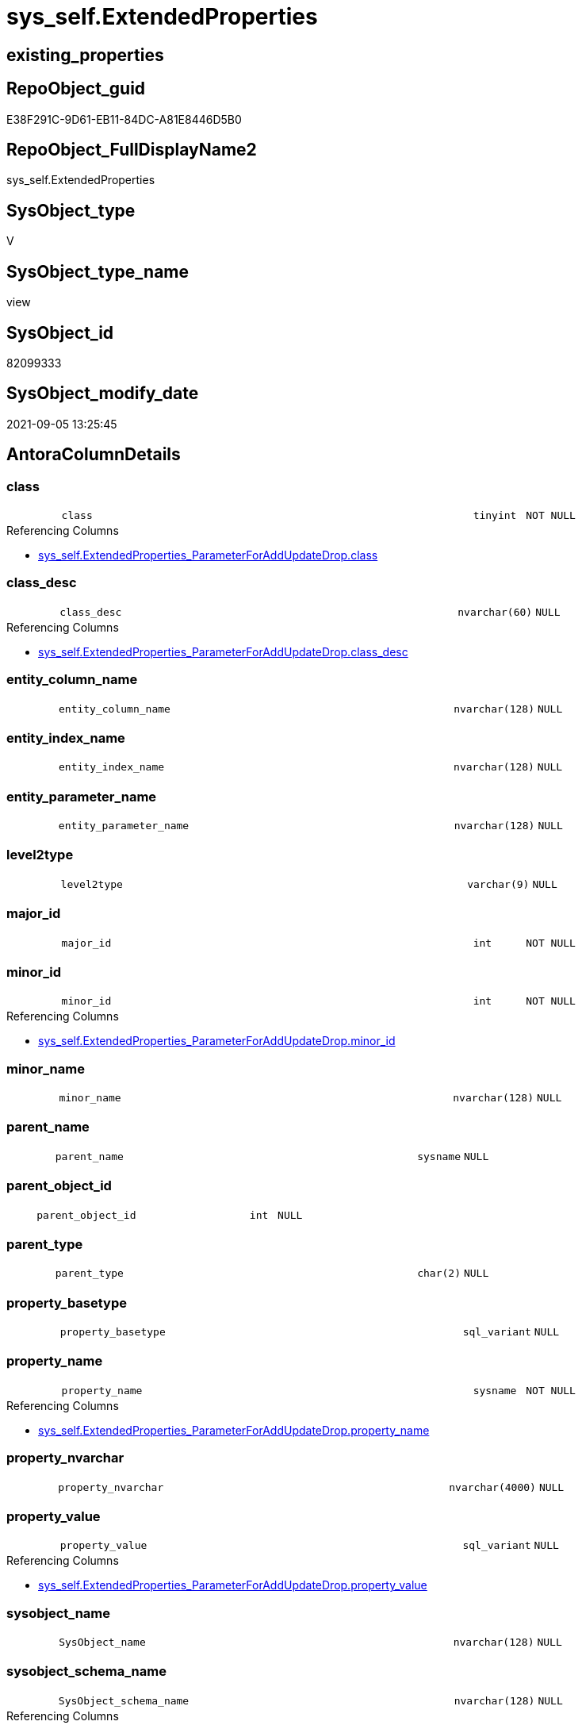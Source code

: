 // tag::HeaderFullDisplayName[]
= sys_self.ExtendedProperties
// end::HeaderFullDisplayName[]

== existing_properties

// tag::existing_properties[]
:ExistsProperty--antorareferencinglist:
:ExistsProperty--is_repo_managed:
:ExistsProperty--is_ssas:
:ExistsProperty--sql_modules_definition:
:ExistsProperty--FK:
:ExistsProperty--Columns:
// end::existing_properties[]

== RepoObject_guid

// tag::RepoObject_guid[]
E38F291C-9D61-EB11-84DC-A81E8446D5B0
// end::RepoObject_guid[]

== RepoObject_FullDisplayName2

// tag::RepoObject_FullDisplayName2[]
sys_self.ExtendedProperties
// end::RepoObject_FullDisplayName2[]

== SysObject_type

// tag::SysObject_type[]
V 
// end::SysObject_type[]

== SysObject_type_name

// tag::SysObject_type_name[]
view
// end::SysObject_type_name[]

== SysObject_id

// tag::SysObject_id[]
82099333
// end::SysObject_id[]

== SysObject_modify_date

// tag::SysObject_modify_date[]
2021-09-05 13:25:45
// end::SysObject_modify_date[]

== AntoraColumnDetails

// tag::AntoraColumnDetails[]
[#column-class]
=== class

[cols="d,8m,m,m,m,d"]
|===
|
|class
|tinyint
|NOT NULL
|
|
|===

.Referencing Columns
--
* xref:sys_self.extendedproperties_parameterforaddupdatedrop.adoc#column-class[+sys_self.ExtendedProperties_ParameterForAddUpdateDrop.class+]
--


[#column-class_desc]
=== class_desc

[cols="d,8m,m,m,m,d"]
|===
|
|class_desc
|nvarchar(60)
|NULL
|
|
|===

.Referencing Columns
--
* xref:sys_self.extendedproperties_parameterforaddupdatedrop.adoc#column-class_desc[+sys_self.ExtendedProperties_ParameterForAddUpdateDrop.class_desc+]
--


[#column-entity_column_name]
=== entity_column_name

[cols="d,8m,m,m,m,d"]
|===
|
|entity_column_name
|nvarchar(128)
|NULL
|
|
|===


[#column-entity_index_name]
=== entity_index_name

[cols="d,8m,m,m,m,d"]
|===
|
|entity_index_name
|nvarchar(128)
|NULL
|
|
|===


[#column-entity_parameter_name]
=== entity_parameter_name

[cols="d,8m,m,m,m,d"]
|===
|
|entity_parameter_name
|nvarchar(128)
|NULL
|
|
|===


[#column-level2type]
=== level2type

[cols="d,8m,m,m,m,d"]
|===
|
|level2type
|varchar(9)
|NULL
|
|
|===


[#column-major_id]
=== major_id

[cols="d,8m,m,m,m,d"]
|===
|
|major_id
|int
|NOT NULL
|
|
|===


[#column-minor_id]
=== minor_id

[cols="d,8m,m,m,m,d"]
|===
|
|minor_id
|int
|NOT NULL
|
|
|===

.Referencing Columns
--
* xref:sys_self.extendedproperties_parameterforaddupdatedrop.adoc#column-minor_id[+sys_self.ExtendedProperties_ParameterForAddUpdateDrop.minor_id+]
--


[#column-minor_name]
=== minor_name

[cols="d,8m,m,m,m,d"]
|===
|
|minor_name
|nvarchar(128)
|NULL
|
|
|===


[#column-parent_name]
=== parent_name

[cols="d,8m,m,m,m,d"]
|===
|
|parent_name
|sysname
|NULL
|
|
|===


[#column-parent_object_id]
=== parent_object_id

[cols="d,8m,m,m,m,d"]
|===
|
|parent_object_id
|int
|NULL
|
|
|===


[#column-parent_type]
=== parent_type

[cols="d,8m,m,m,m,d"]
|===
|
|parent_type
|char(2)
|NULL
|
|
|===


[#column-property_basetype]
=== property_basetype

[cols="d,8m,m,m,m,d"]
|===
|
|property_basetype
|sql_variant
|NULL
|
|
|===


[#column-property_name]
=== property_name

[cols="d,8m,m,m,m,d"]
|===
|
|property_name
|sysname
|NOT NULL
|
|
|===

.Referencing Columns
--
* xref:sys_self.extendedproperties_parameterforaddupdatedrop.adoc#column-property_name[+sys_self.ExtendedProperties_ParameterForAddUpdateDrop.property_name+]
--


[#column-property_nvarchar]
=== property_nvarchar

[cols="d,8m,m,m,m,d"]
|===
|
|property_nvarchar
|nvarchar(4000)
|NULL
|
|
|===


[#column-property_value]
=== property_value

[cols="d,8m,m,m,m,d"]
|===
|
|property_value
|sql_variant
|NULL
|
|
|===

.Referencing Columns
--
* xref:sys_self.extendedproperties_parameterforaddupdatedrop.adoc#column-property_value[+sys_self.ExtendedProperties_ParameterForAddUpdateDrop.property_value+]
--


[#column-sysobject_name]
=== sysobject_name

[cols="d,8m,m,m,m,d"]
|===
|
|SysObject_name
|nvarchar(128)
|NULL
|
|
|===


[#column-sysobject_schema_name]
=== sysobject_schema_name

[cols="d,8m,m,m,m,d"]
|===
|
|SysObject_schema_name
|nvarchar(128)
|NULL
|
|
|===

.Referencing Columns
--
* xref:sys_self.extendedproperties_parameterforaddupdatedrop.adoc#column-level0name[+sys_self.ExtendedProperties_ParameterForAddUpdateDrop.level0name+]
--


// end::AntoraColumnDetails[]

== AntoraMeasureDetails

// tag::AntoraMeasureDetails[]

// end::AntoraMeasureDetails[]

== AntoraPkColumnTableRows

// tag::AntoraPkColumnTableRows[]


















// end::AntoraPkColumnTableRows[]

== AntoraNonPkColumnTableRows

// tag::AntoraNonPkColumnTableRows[]
|
|<<column-class>>
|tinyint
|NOT NULL
|
|

|
|<<column-class_desc>>
|nvarchar(60)
|NULL
|
|

|
|<<column-entity_column_name>>
|nvarchar(128)
|NULL
|
|

|
|<<column-entity_index_name>>
|nvarchar(128)
|NULL
|
|

|
|<<column-entity_parameter_name>>
|nvarchar(128)
|NULL
|
|

|
|<<column-level2type>>
|varchar(9)
|NULL
|
|

|
|<<column-major_id>>
|int
|NOT NULL
|
|

|
|<<column-minor_id>>
|int
|NOT NULL
|
|

|
|<<column-minor_name>>
|nvarchar(128)
|NULL
|
|

|
|<<column-parent_name>>
|sysname
|NULL
|
|

|
|<<column-parent_object_id>>
|int
|NULL
|
|

|
|<<column-parent_type>>
|char(2)
|NULL
|
|

|
|<<column-property_basetype>>
|sql_variant
|NULL
|
|

|
|<<column-property_name>>
|sysname
|NOT NULL
|
|

|
|<<column-property_nvarchar>>
|nvarchar(4000)
|NULL
|
|

|
|<<column-property_value>>
|sql_variant
|NULL
|
|

|
|<<column-sysobject_name>>
|nvarchar(128)
|NULL
|
|

|
|<<column-sysobject_schema_name>>
|nvarchar(128)
|NULL
|
|

// end::AntoraNonPkColumnTableRows[]

== AntoraIndexList

// tag::AntoraIndexList[]

// end::AntoraIndexList[]

== AntoraParameterList

// tag::AntoraParameterList[]

// end::AntoraParameterList[]

== Other tags

source: property.RepoObjectProperty_cross As rop_cross


=== additional_reference_csv

// tag::additional_reference_csv[]

// end::additional_reference_csv[]


=== AdocUspSteps

// tag::adocuspsteps[]

// end::adocuspsteps[]


=== AntoraReferencedList

// tag::antorareferencedlist[]

// end::antorareferencedlist[]


=== AntoraReferencingList

// tag::antorareferencinglist[]
* xref:sys_self.extendedproperties_parameterforaddupdatedrop.adoc[]
// end::antorareferencinglist[]


=== Description

// tag::description[]

// end::description[]


=== exampleUsage

// tag::exampleusage[]

// end::exampleusage[]


=== exampleUsage_2

// tag::exampleusage_2[]

// end::exampleusage_2[]


=== exampleUsage_3

// tag::exampleusage_3[]

// end::exampleusage_3[]


=== exampleUsage_4

// tag::exampleusage_4[]

// end::exampleusage_4[]


=== exampleUsage_5

// tag::exampleusage_5[]

// end::exampleusage_5[]


=== exampleWrong_Usage

// tag::examplewrong_usage[]

// end::examplewrong_usage[]


=== has_execution_plan_issue

// tag::has_execution_plan_issue[]

// end::has_execution_plan_issue[]


=== has_get_referenced_issue

// tag::has_get_referenced_issue[]

// end::has_get_referenced_issue[]


=== has_history

// tag::has_history[]

// end::has_history[]


=== has_history_columns

// tag::has_history_columns[]

// end::has_history_columns[]


=== InheritanceType

// tag::inheritancetype[]

// end::inheritancetype[]


=== is_persistence

// tag::is_persistence[]

// end::is_persistence[]


=== is_persistence_check_duplicate_per_pk

// tag::is_persistence_check_duplicate_per_pk[]

// end::is_persistence_check_duplicate_per_pk[]


=== is_persistence_check_for_empty_source

// tag::is_persistence_check_for_empty_source[]

// end::is_persistence_check_for_empty_source[]


=== is_persistence_delete_changed

// tag::is_persistence_delete_changed[]

// end::is_persistence_delete_changed[]


=== is_persistence_delete_missing

// tag::is_persistence_delete_missing[]

// end::is_persistence_delete_missing[]


=== is_persistence_insert

// tag::is_persistence_insert[]

// end::is_persistence_insert[]


=== is_persistence_truncate

// tag::is_persistence_truncate[]

// end::is_persistence_truncate[]


=== is_persistence_update_changed

// tag::is_persistence_update_changed[]

// end::is_persistence_update_changed[]


=== is_repo_managed

// tag::is_repo_managed[]
0
// end::is_repo_managed[]


=== is_ssas

// tag::is_ssas[]
0
// end::is_ssas[]


=== microsoft_database_tools_support

// tag::microsoft_database_tools_support[]

// end::microsoft_database_tools_support[]


=== MS_Description

// tag::ms_description[]

// end::ms_description[]


=== persistence_source_RepoObject_fullname

// tag::persistence_source_repoobject_fullname[]

// end::persistence_source_repoobject_fullname[]


=== persistence_source_RepoObject_fullname2

// tag::persistence_source_repoobject_fullname2[]

// end::persistence_source_repoobject_fullname2[]


=== persistence_source_RepoObject_guid

// tag::persistence_source_repoobject_guid[]

// end::persistence_source_repoobject_guid[]


=== persistence_source_RepoObject_xref

// tag::persistence_source_repoobject_xref[]

// end::persistence_source_repoobject_xref[]


=== pk_index_guid

// tag::pk_index_guid[]

// end::pk_index_guid[]


=== pk_IndexPatternColumnDatatype

// tag::pk_indexpatterncolumndatatype[]

// end::pk_indexpatterncolumndatatype[]


=== pk_IndexPatternColumnName

// tag::pk_indexpatterncolumnname[]

// end::pk_indexpatterncolumnname[]


=== pk_IndexSemanticGroup

// tag::pk_indexsemanticgroup[]

// end::pk_indexsemanticgroup[]


=== ReferencedObjectList

// tag::referencedobjectlist[]

// end::referencedobjectlist[]


=== usp_persistence_RepoObject_guid

// tag::usp_persistence_repoobject_guid[]

// end::usp_persistence_repoobject_guid[]


=== UspExamples

// tag::uspexamples[]

// end::uspexamples[]


=== uspgenerator_usp_id

// tag::uspgenerator_usp_id[]

// end::uspgenerator_usp_id[]


=== UspParameters

// tag::uspparameters[]

// end::uspparameters[]

== Boolean Attributes

source: property.RepoObjectProperty WHERE property_int = 1

// tag::boolean_attributes[]

// end::boolean_attributes[]

== sql_modules_definition

// tag::sql_modules_definition[]
[%collapsible]
=======
[source,sql]
----

CREATE View sys_self.ExtendedProperties
As
Select
    sep.class
  , sep.major_id
  , sep.minor_id
  , property_name         = sep.name Collate Database_Default
  , sep.class_desc
  , property_value        = sep.value
  , SysObject_schema_name = Case
                                When sep.class In
                                ( 1, 2, 7 )
                                    Then
                                    Object_Schema_Name ( sep.major_id /*, [db].[dwh_database_id]*/ )
                            End
  , SysObject_name        = Case
                                When sep.class In
                                ( 1, 2, 7 )
                                    Then
                                    Object_Name ( sep.major_id /*, [db].[dwh_database_id]*/ )
                            End
  , minor_name            = Case sep.class
                                When 1
                                    Then
                                    sc.name
                                When 2
                                    Then
                                    sp.name
                                When 3
                                    Then
                                    si.name
                            End Collate Database_Default
  , entity_column_name    = Case
                                When sep.class = 1
                                    Then
                                    sc.name
                            End Collate Database_Default
  , entity_parameter_name = Case
                                When sep.class = 2
                                    Then
                                    sp.name
                            End Collate Database_Default
  , entity_index_name     = Case
                                When sep.class = 7
                                    Then
                                    si.name
                            End Collate Database_Default
  , level2type            = Case
                                When sep.class = 1
                                     And sep.minor_id > 0
                                    Then
                                    'COLUMN'
                                When sep.class = 2
                                     And sep.minor_id > 0
                                    Then
                                    'PARAMETER'
                                When sep.class = 7
                                     And sep.minor_id > 0
                                    Then
                                    'INDEX'
                            End
  , property_basetype     = Sql_Variant_Property ( sep.value, 'BaseType' )
  , property_nvarchar     = Try_Cast(sep.value As NVarchar(4000))
  , so.parent_object_id
  , parent_name           = parent.name
  , parent_type           = parent.type
-- Explicit conversion from data type int to uniqueidentifier is not allowed.
--, [property_value_uniqueidentifier] = TRY_CAST([sep].value As UniqueIdentifier)
From
    sys.extended_properties As sep
    Left Outer Join
        sys.columns         As sc
            On
            sep.major_id     = sc.object_id
            And sep.minor_id = sc.column_id

    Left Outer Join
        sys.parameters      As sp
            On
            sep.major_id     = sp.object_id
            And sep.minor_id = sp.parameter_id

    Left Outer Join
        sys.indexes         As si
            On
            sep.major_id     = si.object_id
            And sep.minor_id = si.index_id

    Left Outer Join
        sys.objects         As so
            On
            sep.major_id     = so.object_id

    Left Outer Join
        sys.objects         As parent
            On
            parent.object_id = so.parent_object_id
--CROSS APPLY
--repo.ftv_dwh_database() AS db

----
=======
// end::sql_modules_definition[]



